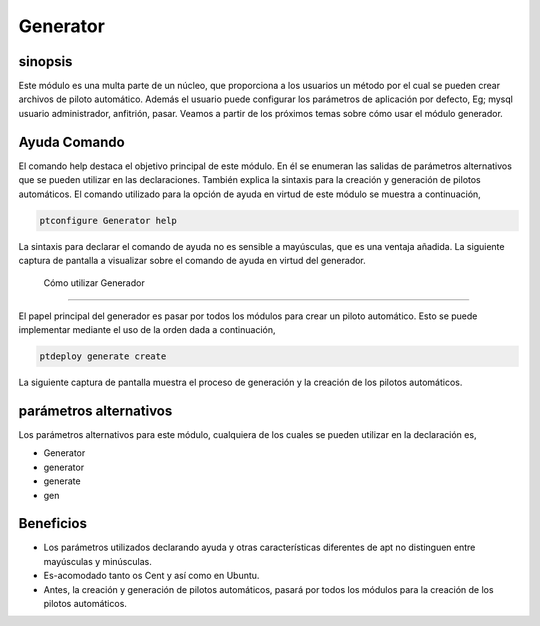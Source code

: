 ===========
Generator
===========

sinopsis
-----------

Este módulo es una multa parte de un núcleo, que proporciona a los usuarios un método por el cual se pueden crear archivos de piloto automático. Además el usuario puede configurar los parámetros de aplicación por defecto, Eg; mysql usuario administrador, anfitrión, pasar.
Veamos a partir de los próximos temas sobre cómo usar el módulo generador.

Ayuda Comando
----------------------

El comando help destaca el objetivo principal de este módulo. En él se enumeran las salidas de parámetros alternativos que se pueden utilizar en las declaraciones. También explica la sintaxis para la creación y generación de pilotos automáticos. El comando utilizado para la opción de ayuda en virtud de este módulo se muestra a continuación,

.. code-block:: bash

	ptconfigure Generator help

La sintaxis para declarar el comando de ayuda no es sensible a mayúsculas, que es una ventaja añadida. La siguiente captura de pantalla a visualizar sobre el comando de ayuda en virtud del generador.

 Cómo utilizar Generador
---------------------------------

El papel principal del generador es pasar por todos los módulos para crear un piloto automático. Esto se puede implementar mediante el uso de la orden dada a continuación,

.. code-block:: bash

	ptdeploy generate create

La siguiente captura de pantalla muestra el proceso de generación y la creación de los pilotos automáticos.

parámetros alternativos
------------------------------

Los parámetros alternativos para este módulo, cualquiera de los cuales se pueden utilizar en la declaración es,


* Generator
* generator
* generate
* gen

Beneficios
----------

* Los parámetros utilizados declarando ayuda y otras características diferentes de apt no distinguen entre mayúsculas y minúsculas.
* Es-acomodado tanto os Cent y así como en Ubuntu.
* Antes, la creación y generación de pilotos automáticos, pasará por todos los módulos para la creación de los pilotos automáticos.


